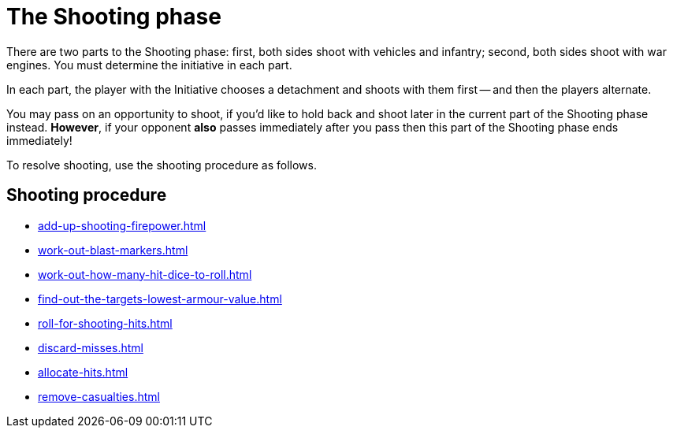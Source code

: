 = The Shooting phase

There are two parts to the Shooting phase: first, both sides shoot with vehicles and infantry; second, both sides shoot with war engines.
You must determine the initiative in each part.

In each part, the player with the Initiative chooses a detachment and shoots with them first -- and then the players alternate.

You may pass on an opportunity to shoot, if you'd like to hold back and shoot later in the current part of the Shooting phase instead.
*However*, if your opponent *also* passes immediately after you pass then this part of the Shooting phase ends immediately!
// Could a player pass in the first part and then shoot in the second part instead?

To resolve shooting, use the shooting procedure as follows.

== Shooting procedure

[none]
* xref:add-up-shooting-firepower.adoc[]
* xref:work-out-blast-markers.adoc[]
* xref:work-out-how-many-hit-dice-to-roll.adoc[]
* xref:find-out-the-targets-lowest-armour-value.adoc[]
* xref:roll-for-shooting-hits.adoc[]
* xref:discard-misses.adoc[]
* xref:allocate-hits.adoc[]
* xref:remove-casualties.adoc[]
